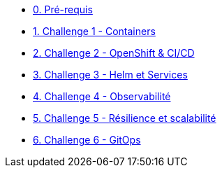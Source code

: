 * xref:00-prerequis.adoc[0. Pré-requis]
* xref:01-containers.adoc[1. Challenge 1 - Containers]
* xref:02-openshift.adoc[2. Challenge 2 - OpenShift & CI/CD]
* xref:03-helm_services.adoc[3. Challenge 3 - Helm et Services]
* xref:04-observability.adoc[4. Challenge 4 - Observabilité]
* xref:05-resilience.adoc[5. Challenge 5 - Résilience et scalabilité]
* xref:06-gitops.adoc[6. Challenge 6 - GitOps]
